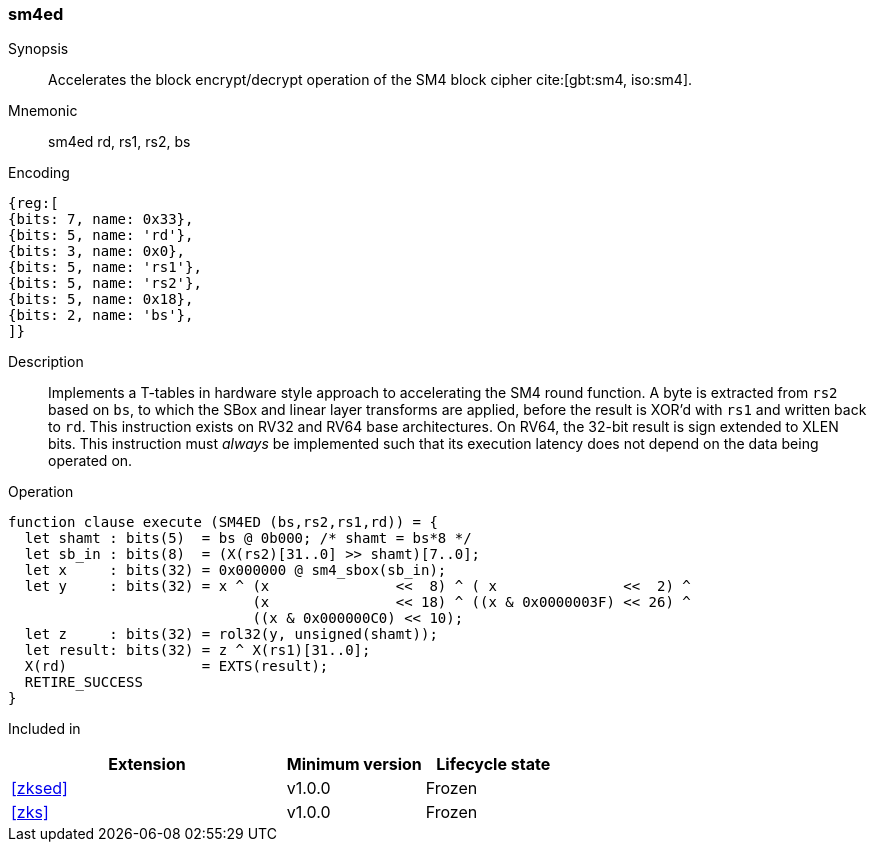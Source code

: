 [#insns-sm4ed, reftext="SM4 Encrypt/Decrypt Instruction"]
=== sm4ed

Synopsis::
Accelerates the block encrypt/decrypt operation of the SM4 block cipher
cite:[gbt:sm4, iso:sm4].

Mnemonic::
sm4ed rd, rs1, rs2, bs

Encoding::
[wavedrom, , svg]
....
{reg:[
{bits: 7, name: 0x33},
{bits: 5, name: 'rd'},
{bits: 3, name: 0x0},
{bits: 5, name: 'rs1'},
{bits: 5, name: 'rs2'},
{bits: 5, name: 0x18},
{bits: 2, name: 'bs'},
]}
....

Description:: 
Implements a T-tables in hardware style approach to accelerating the
SM4 round function.
A byte is extracted from `rs2` based on `bs`, to which the SBox and
linear layer transforms are applied, before the result is XOR'd with
`rs1` and written back to `rd`.
This instruction exists on RV32 and RV64 base architectures.
On RV64, the 32-bit result is sign extended to XLEN bits.
This instruction must _always_ be implemented such that its execution
latency does not depend on the data being operated on.

Operation::
[source,sail]
--
function clause execute (SM4ED (bs,rs2,rs1,rd)) = {
  let shamt : bits(5)  = bs @ 0b000; /* shamt = bs*8 */
  let sb_in : bits(8)  = (X(rs2)[31..0] >> shamt)[7..0];
  let x     : bits(32) = 0x000000 @ sm4_sbox(sb_in);
  let y     : bits(32) = x ^ (x               <<  8) ^ ( x               <<  2) ^
                             (x               << 18) ^ ((x & 0x0000003F) << 26) ^
                             ((x & 0x000000C0) << 10);
  let z     : bits(32) = rol32(y, unsigned(shamt));
  let result: bits(32) = z ^ X(rs1)[31..0];
  X(rd)                = EXTS(result);
  RETIRE_SUCCESS
}
--

Included in::
[%header,cols="4,2,2"]
|===
|Extension
|Minimum version
|Lifecycle state

| <<zksed>>
| v1.0.0
| Frozen
| <<zks>>
| v1.0.0
| Frozen
|===


